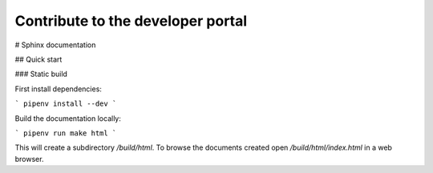 .. _contribute:

Contribute to the developer portal
**********************************

# Sphinx documentation


## Quick start 

### Static build


First install dependencies:

```
pipenv install --dev
```

Build the documentation locally:

```
pipenv run make html
```

This will create a subdirectory `/build/html`. To browse the documents created
open `/build/html/index.html` in a web browser.

